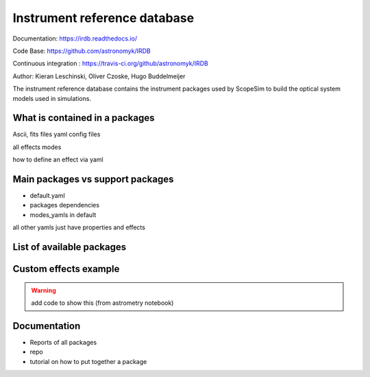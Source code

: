 Instrument reference database
-----------------------------

Documentation: https://irdb.readthedocs.io/

Code Base: https://github.com/astronomyk/IRDB

Continuous integration : https://travis-ci.org/github/astronomyk/IRDB

Author: Kieran Leschinski, Oliver Czoske, Hugo Buddelmeijer

The instrument reference database contains the instrument packages used by ScopeSim to build the optical system models used in simulations.

What is contained in a packages
+++++++++++++++++++++++++++++++
Ascii, fits files
yaml config files

all effects
modes

how to define an effect via yaml 


Main packages vs support packages
+++++++++++++++++++++++++++++++++

- default.yaml
- packages dependencies
- modes_yamls in default

all other yamls just have properties and effects


List of available packages
++++++++++++++++++++++++++

.. code for list_packages()

Custom effects example
++++++++++++++++++++++

.. warning:: add code to show this (from astrometry notebook)


Documentation
+++++++++++++
- Reports of all packages

- repo
- tutorial on how to put together a package
